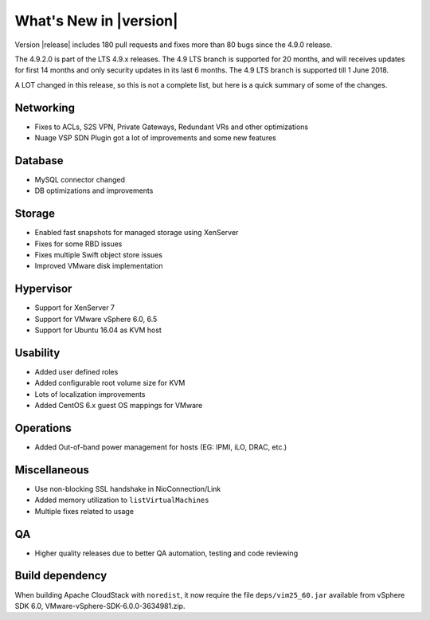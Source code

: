 .. Licensed to the Apache Software Foundation (ASF) under one
   or more contributor license agreements.  See the NOTICE file
   distributed with this work for additional information#
   regarding copyright ownership.  The ASF licenses this file
   to you under the Apache License, Version 2.0 (the
   "License"); you may not use this file except in compliance
   with the License.  You may obtain a copy of the License at
   http://www.apache.org/licenses/LICENSE-2.0
   Unless required by applicable law or agreed to in writing,
   software distributed under the License is distributed on an
   "AS IS" BASIS, WITHOUT WARRANTIES OR CONDITIONS OF ANY
   KIND, either express or implied.  See the License for the
   specific language governing permissions and limitations
   under the License.
   

What's New in |version|
=======================

Version |release| includes 180 pull requests and fixes more than 80 bugs since
the 4.9.0 release.

The 4.9.2.0 is part of the LTS 4.9.x releases. The 4.9 LTS branch is supported
for 20 months, and will receives updates for first 14 months and only
security updates in its last 6 months. The 4.9 LTS branch is supported till 1
June 2018.

A LOT changed in this release, so this is not a complete list, but here is a 
quick summary of some of the changes.


Networking
----------

* Fixes to ACLs, S2S VPN, Private Gateways, Redundant VRs and other optimizations
* Nuage VSP SDN Plugin got a lot of improvements and some new features


Database
--------

* MySQL connector changed
* DB optimizations and improvements


Storage
-------

* Enabled fast snapshots for managed storage using XenServer
* Fixes for some RBD issues
* Fixes multiple Swift object store issues
* Improved VMware disk implementation


Hypervisor
----------

* Support for XenServer 7
* Support for VMware vSphere 6.0, 6.5
* Support for Ubuntu 16.04 as KVM host


Usability
---------

* Added user defined roles
* Added configurable root volume size for KVM
* Lots of localization improvements
* Added CentOS 6.x guest OS mappings for VMware


Operations
----------

* Added Out-of-band power management for hosts (EG: IPMI, iLO, DRAC, etc.)


Miscellaneous
-------------

* Use non-blocking SSL handshake in NioConnection/Link
* Added memory utilization to ``listVirtualMachines``
* Multiple fixes related to usage


QA
--

* Higher quality releases due to better QA automation, testing and code reviewing

Build dependency
----------------

When building Apache CloudStack with ``noredist``, it now require the file
``deps/vim25_60.jar`` available from vSphere SDK 6.0,
VMware-vSphere-SDK-6.0.0-3634981.zip.

